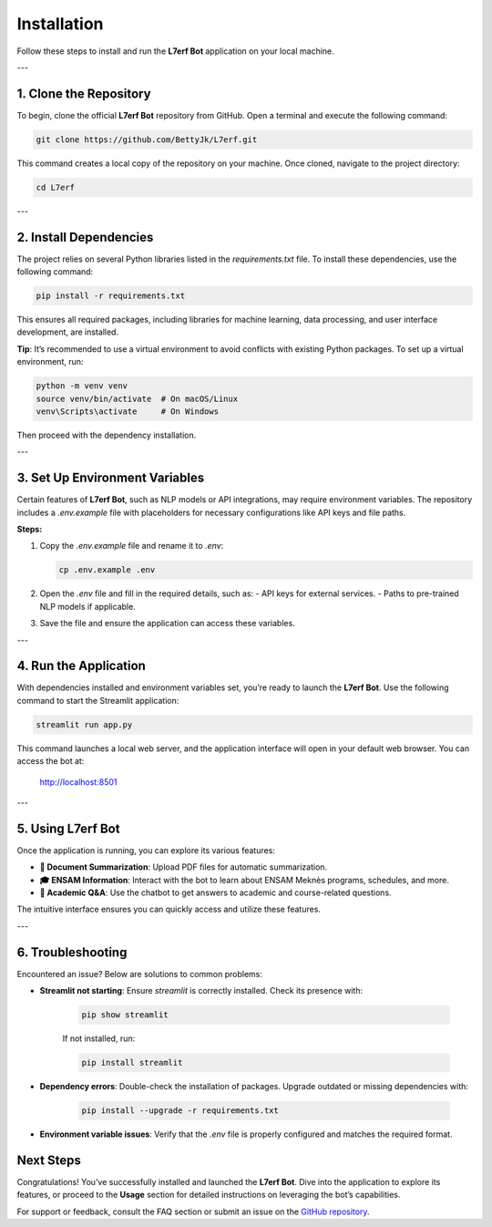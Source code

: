 Installation
============

Follow these steps to install and run the **L7erf Bot** application on your local machine.

---

1. Clone the Repository
------------------------

To begin, clone the official **L7erf Bot** repository from GitHub. Open a terminal and execute the following command:

.. code-block:: bash

   git clone https://github.com/BettyJk/L7erf.git

This command creates a local copy of the repository on your machine. Once cloned, navigate to the project directory:

.. code-block:: bash

   cd L7erf

---

2. Install Dependencies
------------------------

The project relies on several Python libraries listed in the `requirements.txt` file. To install these dependencies, use the following command:

.. code-block:: bash

   pip install -r requirements.txt

This ensures all required packages, including libraries for machine learning, data processing, and user interface development, are installed.

**Tip**: It’s recommended to use a virtual environment to avoid conflicts with existing Python packages. To set up a virtual environment, run:

.. code-block:: bash

   python -m venv venv
   source venv/bin/activate  # On macOS/Linux
   venv\Scripts\activate     # On Windows

Then proceed with the dependency installation.

---

3. Set Up Environment Variables
-------------------------------

Certain features of **L7erf Bot**, such as NLP models or API integrations, may require environment variables. The repository includes a `.env.example` file with placeholders for necessary configurations like API keys and file paths.

**Steps:**

1. Copy the `.env.example` file and rename it to `.env`:

   .. code-block:: bash

      cp .env.example .env

2. Open the `.env` file and fill in the required details, such as:
   - API keys for external services.
   - Paths to pre-trained NLP models if applicable.

3. Save the file and ensure the application can access these variables.

---

4. Run the Application
----------------------

With dependencies installed and environment variables set, you’re ready to launch the **L7erf Bot**. Use the following command to start the Streamlit application:

.. code-block:: bash

   streamlit run app.py

This command launches a local web server, and the application interface will open in your default web browser. You can access the bot at:

   http://localhost:8501

---

5. Using L7erf Bot
------------------

Once the application is running, you can explore its various features:

- **📄 Document Summarization**: Upload PDF files for automatic summarization.
- **🎓 ENSAM Information**: Interact with the bot to learn about ENSAM Meknès programs, schedules, and more.
- **🤖 Academic Q&A**: Use the chatbot to get answers to academic and course-related questions.

The intuitive interface ensures you can quickly access and utilize these features.

---

6. Troubleshooting
-------------------

Encountered an issue? Below are solutions to common problems:

- **Streamlit not starting**: Ensure `streamlit` is correctly installed. Check its presence with:

   .. code-block:: bash

      pip show streamlit

   If not installed, run:

   .. code-block:: bash

      pip install streamlit

- **Dependency errors**: Double-check the installation of packages. Upgrade outdated or missing dependencies with:

   .. code-block:: bash

      pip install --upgrade -r requirements.txt

- **Environment variable issues**: Verify that the `.env` file is properly configured and matches the required format.




Next Steps
----------

Congratulations! You’ve successfully installed and launched the **L7erf Bot**. Dive into the application to explore its features, or proceed to the **Usage** section for detailed instructions on leveraging the bot’s capabilities.

For support or feedback, consult the FAQ section or submit an issue on the `GitHub repository <https://github.com/BettyJk/L7erf>`_.
